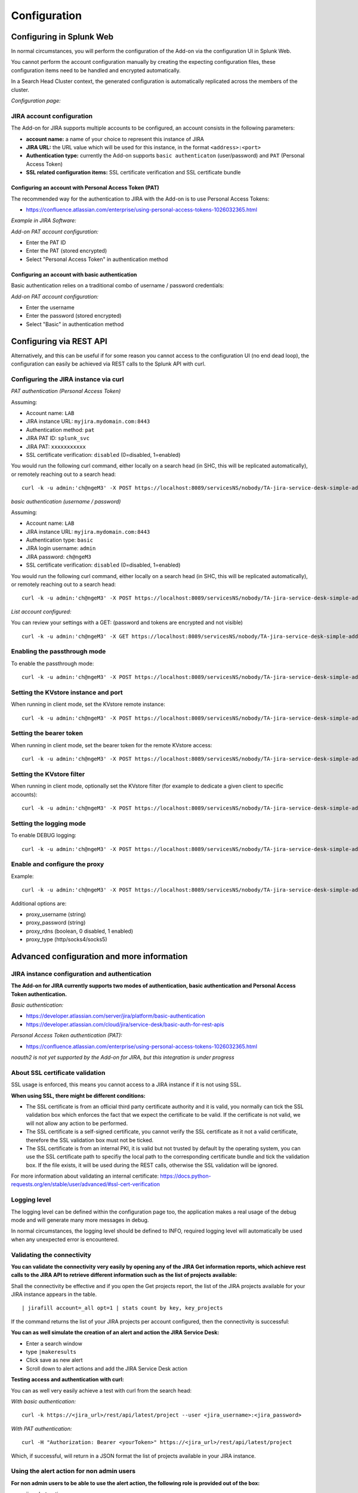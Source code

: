 Configuration
#############

Configuring in Splunk Web
*************************

In normal circumstances, you will perform the configuration of the Add-on via the configuration UI in Splunk Web.

You cannot perform the account configuration manually by creating the expecting configuration files, these configuration items need to be handled and encrypted automatically.

In a Search Head Cluster context, the generated configuration is automatically replicated across the members of the cluster.

*Configuration page:*

.. image:: img/config1.png
   :alt: config1.png
   :align: center
   :width: 1000px
   :class: with-border

JIRA account configuration
==========================

The Add-on for JIRA supports multiple accounts to be configured, an account consists in the following parameters:

- **account name:** a name of your choice to represent this instance of JIRA
- **JIRA URL:** the URL value which will be used for this instance, in the format ``<address>:<port>``
- **Authentication type:** currently the Add-on supports ``basic authenticaton`` (user/password) and ``PAT`` (Personal Access Token)
- **SSL related configuration items:** SSL certificate verification and SSL certificate bundle

.. image:: img/config2.png
   :alt: config2.png
   :align: center
   :width: 600px 
   :class: with-border   

Configuring an account with Personal Access Token (PAT)
-------------------------------------------------------

The recommended way for the authentication to JIRA with the Add-on is to use Personal Access Tokens:

- https://confluence.atlassian.com/enterprise/using-personal-access-tokens-1026032365.html

*Example in JIRA Software:*

.. image:: img/jira_PAT.png
   :alt: jira_PAT.png
   :align: center
   :width: 900px 
   :class: with-border

*Add-on PAT account configuration:*

- Enter the PAT ID
- Enter the PAT (stored encrypted)
- Select "Personal Access Token" in authentication method

.. image:: img/config_PAT.png
   :alt: config_PAT.png
   :align: center
   :width: 600px 
   :class: with-border   

Configuring an account with basic authentication
------------------------------------------------

Basic authentication relies on a traditional combo of username / password credentials:

*Add-on PAT account configuration:*

- Enter the username
- Enter the password (stored encrypted)
- Select "Basic" in authentication method

.. image:: img/config_basic.png
   :alt: config_basic.png
   :align: center
   :width: 600px
   :class: with-border

Configuring via REST API
************************

Alternatively, and this can be useful if for some reason you cannot access to the configuration UI (no end dead loop), the configuration can easily be achieved via REST calls to the Splunk API with curl.

Configuring the JIRA instance via curl
======================================

*PAT authentication (Personal Access Token)*

Assuming:

- Account name: ``LAB``
- JIRA instance URL: ``myjira.mydomain.com:8443``
- Authentication method: ``pat``
- JIRA PAT ID: ``splunk_svc``
- JIRA PAT: ``xxxxxxxxxxx``
- SSL certificate verification: ``disabled`` (0=disabled, 1=enabled)

You would run the following curl command, either locally on a search head (in SHC, this will be replicated automatically), or remotely reaching out to a search head:

::

   curl -k -u admin:'ch@ngeM3' -X POST https://localhost:8089/servicesNS/nobody/TA-jira-service-desk-simple-addon/ta_service_desk_simple_addon_account -d 'name=LAB' -d 'jira_url=myjira.mydomain.com:8443' -d 'auth_type=basic' -d 'username=splunk_svc' -d 'password=xxxxxxxxxxx' -d 'jira_auth_mode=pat' -d 'jira_ssl_certificate_validation=0'

*basic authentication (username / password)*

Assuming:

- Account name: ``LAB``
- JIRA instance URL: ``myjira.mydomain.com:8443``
- Authentication type: ``basic``
- JIRA login username: ``admin``
- JIRA password: ``ch@ngeM3``
- SSL certificate verification: ``disabled`` (0=disabled, 1=enabled)

You would run the following curl command, either locally on a search head (in SHC, this will be replicated automatically), or remotely reaching out to a search head:

::

   curl -k -u admin:'ch@ngeM3' -X POST https://localhost:8089/servicesNS/nobody/TA-jira-service-desk-simple-addon/ta_service_desk_simple_addon_account -d 'name=LAB' -d 'jira_url=myjira.mydomain.com:8443' -d 'auth_type=basic' -d 'username=admin' -d 'password=ch@ngeM3' -d 'jira_auth_mode=basic' -d 'jira_ssl_certificate_validation=0'

*List account configured:*

You can review your settings with a GET: (password and tokens are encrypted and not visible)

::

   curl -k -u admin:'ch@ngeM3' -X GET https://localhost:8089/servicesNS/nobody/TA-jira-service-desk-simple-addon/ta_service_desk_simple_addon_account

Enabling the passthrough mode
=============================

To enable the passthrough mode:

::

   curl -k -u admin:'ch@ngeM3' -X POST https://localhost:8089/servicesNS/nobody/TA-jira-service-desk-simple-addon/ta_service_desk_simple_addon_settings/advanced_configuration -d 'jira_passthrough_mode=1'

Setting the KVstore instance and port
=====================================

When running in client mode, set the KVstore remote instance:

::

   curl -k -u admin:'ch@ngeM3' -X POST https://localhost:8089/servicesNS/nobody/TA-jira-service-desk-simple-addon/ta_service_desk_simple_addon_settings/advanced_configuration -d 'kvstore_instance=acme.splunk.com:8089'

Setting the bearer token
========================

When running in client mode, set the bearer token for the remote KVstore access:

::

   curl -k -u admin:'ch@ngeM3' -X POST https://localhost:8089/servicesNS/nobody/TA-jira-service-desk-simple-addon/ta_service_desk_simple_addon_settings/advanced_configuration -d 'bearer_token=xx-xx-xx-xx-xx-xx'

Setting the KVstore filter
==========================

When running in client mode, optionally set the KVstore filter (for example to dedicate a given client to specific accounts):

::

   curl -k -u admin:'ch@ngeM3' -X POST https://localhost:8089/servicesNS/nobody/TA-jira-service-desk-simple-addon/ta_service_desk_simple_addon_settings/advanced_configuration -d 'kvstore_search_filters=(account="*")'


Setting the logging mode
========================

To enable DEBUG logging:

::

   curl -k -u admin:'ch@ngeM3' -X POST https://localhost:8089/servicesNS/nobody/TA-jira-service-desk-simple-addon/ta_service_desk_simple_addon_settings/logging -d 'loglevel=DEBUG'

Enable and configure the proxy
==============================

Example:

::

   curl -k -u admin:'ch@ngeM3' -X POST https://localhost:8089/servicesNS/nobody/TA-jira-service-desk-simple-addon/ta_service_desk_simple_addon_settings/proxy -d 'proxy_enabled=1' -d 'proxy_url=myproxy.domain.com' -d 'proxy_port=8080'

Additional options are:

- proxy_username (string)
- proxy_password (string)
- proxy_rdns (boolean, 0 disabled, 1 enabled)
- proxy_type (http/socks4/socks5)

Advanced configuration and more information
*******************************************

JIRA instance configuration and authentication
==============================================

**The Add-on for JIRA currently supports two modes of authentication, basic authentication and Personal Access Token authentication.**

*Basic authentication:*

- https://developer.atlassian.com/server/jira/platform/basic-authentication
- https://developer.atlassian.com/cloud/jira/service-desk/basic-auth-for-rest-apis

*Personal Access Token authentication (PAT):*

- https://confluence.atlassian.com/enterprise/using-personal-access-tokens-1026032365.html

*noauth2 is not yet supported by the Add-on for JIRA, but this integration is under progress*

About SSL certificate validation
================================

SSL usage is enforced, this means you cannot access to a JIRA instance if it is not using SSL.

**When using SSL, there might be different conditions:**

- The SSL certificate is from an official third party certificate authority and it is valid, you normally can tick the SSL validation box which enforces the fact that we expect the certificate to be valid. If the certificate is not valid, we will not allow any action to be performed.

- The SSL certificate is a self-signed certificate, you cannot verify the SSL certificate as it not a valid certificate, therefore the SSL validation box must not be ticked.

- The SSL certificate is from an internal PKI, it is valid but not trusted by default by the operating system, you can use the SSL certificate path to specifiy the local path to the corresponding certificate bundle and tick the validation box. If the file exists, it will be used during the REST calls, otherwise the SSL validation will be ignored.

For more information about validating an internal certificate: https://docs.python-requests.org/en/stable/user/advanced/#ssl-cert-verification

Logging level
=============

The logging level can be defined within the configuration page too, the application makes a real usage of the debug mode and will generate many more messages in debug.

In normal circumstances, the logging level should be defined to INFO, required logging level will automatically be used when any unexpected error is encountered.

Validating the connectivity
===========================

**You can validate the connectivity very easily by opening any of the JIRA Get information reports, which achieve rest calls to the JIRA API to retrieve different information such as the list of projects available:**

.. image:: img/config_getprojects.png
   :alt: config_getprojects.png
   :align: center
   :width: 1200px   

Shall the connectivity be effective and if you open the Get projects report, the list of the JIRA projects available for your JIRA instance appears in the table.

::

   | jirafill account=_all opt=1 | stats count by key, key_projects

If the command returns the list of your JIRA projects per account configured, then the connectivity is successful:

.. image:: img/config3.png
   :alt: config3.png
   :align: center
   :width: 1200px
   :class: with-border

**You can as well simulate the creation of an alert and action the JIRA Service Desk:**

- Enter a search window
- type ``|makeresults``
- Click save as new alert
- Scroll down to alert actions and add the JIRA Service Desk action

.. image:: img/simulate_alert.png
   :alt: simulate_alert.png
   :align: center
   :width: 800px
   :class: with-border

**Testing access and authentication with curl:**

You can as well very easily achieve a test with curl from the search head:

*With basic authentication:*

::

    curl -k https://<jira_url>/rest/api/latest/project --user <jira_username>:<jira_password>

*With PAT authentication:*

::

   curl -H "Authorization: Bearer <yourToken>" https://<jira_url>/rest/api/latest/project


Which, if successful, will return in a JSON format the list of projects available in your JIRA instance.

Using the alert action for non admin users
==========================================

**For non admin users to be able to use the alert action, the following role is provided out of the box:**

- jira_alert_action

This role needs to be inherited for the users, or your users to be member of this role.

**The role provides:**

- capability ``list_storage_passwords``
- capability ``list_settings``
- write permission to the resilient KVstore ``kv_jira_failures_replay``
- wirte permission to the backlog KVstore ``jira_issues_backlog``

Distributed setup (passthrough mode)
************************************

What is the JIRA passthrough?
=============================

The passthrough has been designed for specific use cases where the Splunk main deployment is not capable of reaching directly the JIRA instance due to network and security constraints.

In this scenario, the Search Head layer cannot contact JIRA directly, and we need an on-premise Splunk component to be able to perform the interaction with JIRA, while getting knowledge of what has to be done.

This distributed setup relies on the Splunk KVstore as the intermediate link between the Search Heads requesting an issue to be created, and a Splunk Heavy forwarder backend which will be responsible for its creation:

.. image:: img/distributed_diagram.png
   :alt: distributed_diagram.png
   :align: center
   :width: 700px
   :class: with-border

*Configuration UI:*

.. image:: img/passthrough_img001.png
   :alt: passthrough_img001.png
   :align: center
   :width: 1200px
   :class: with-border

This use case is common enough for Splunk Cloud customers running JIRA on-premise, due to security considerations, it may be refused or complex to open a connectivity between Splunk Cloud and the on-premise JIRA.

.. hint::

   - The JIRA passthrough requires a Splunk Heavy Forwarder running on-premise
   - The Heavy Forwarder needs to be able to access to the Splunk Search Head splunkd API which can be requested to Splunk Cloud Ops
   - Work with Splunk Cloud teams and potentially Splunk Professional Services to get the setup ready
   - The final setup will allow JIRA issues creation from alerts (correlation seaches in Enterprise Security) and ad-hoc adaptive response actions in incident review
   - In passthrough mode, the CSV/JSON attachment feature is not available
   - In passthrough mode, the JIRA dedup and auto-comment feature is not available

**In a nutshell:**

- The Splunk Cloud search head creates content in a local replay KVstore
- The Splunk on-premise Heavy Forwarder automatically accesses the remote KVstore on Splunk Cloud via a bearer authentication
- The Heavy Forwarder interacts with JIRA to perform the issues creation, and updates KVstore records accordingly

**Using the passthrough mode can accomodate this scenario with some additional configuration and setup, things will work as:**

- The Add-on is deployed to the Splunk Cloud Search Head(s)
- The passthrough mode is enabled on the Splunk Cloud Search Head(s)
- The Add-on is deployed to the on-premise Heavy Forwarder
- In the Heavy Forwarder, you configure the JIRA accounts with the proper connectivity, and sets the remote KVstore access (URL and bearer token)
- In the Splunk Cloud Search Head(s), create the account reference equally, there is no need to setup the account (URL, etc) besides the same account name creation as in the Heavy Forwarder

Step 1: Get the JIRA Add-on installed
=====================================

The JIRA Add-on must be installed to both the Splunk Cloud search, and the on-premise Heavy Forwarder.

Step 2: Splunk Cloud - create the account reference(s) in the Add-on and enable the passthrough
===============================================================================================

To accept creating records in the local replay KVstore, you first need to setup the account reference(s) in the JIRA Add-on.

The only information that needs to be setup is the account name, which needs to match between the Search Head(s) and the Heavy Forwarder.

*Example:*

.. image:: img/passthrough_img002.png
   :alt: passthrough_img002.png
   :align: center
   :width: 700px
   :class: with-border   

Step 3: Splunk Cloud - create a bearer token for the authentication of the Heavy Forwarder API calls
====================================================================================================

Once the Splunk API has been opened by Cloud Ops, you need to create an authentication bearer token that will be used by Add-on on the Heavy Forwarder.

*Go in Splunk settings menu:*

- Settings / USERS AND AUTHENTICATION / Tokens

*For reference:*

- https://docs.splunk.com/Documentation/Splunk/latest/Security/UseAuthTokens

You can decide to create a specific user for this integration, the user needs the relevant permissions on the KVstore. (you can inherit the ``jira_alert_actions`` role for this)

.. image:: img/passthrough_img_bearer.png
   :alt: passthrough_img_bearer.png
   :align: center
   :width: 400px
   :class: with-border 

Step 4: Heavy Forwarder - configure the real JIRA account(s)
============================================================

Setup the JIRA account(s) with the same exact names as the account(s) that were created in the Search Header:

*Note: do not enable the passthrough mode in the Heavy Forwarder!*

This is the real JIRA account configuration, which includes URl, crendentials and SSL related configuration, example with PAT:

.. image:: img/config_PAT.png
   :alt: config_PAT.png
   :align: center
   :width: 600px 
   :class: with-border 

Step 5: Heavy Forwarder - configure the remove KVstore collection
=================================================================

In the Add-on configuration UI, setup the remote KVstore URL and the bearer token:

- The KVstore URL is in the form ``<address:port>``, example: ``acme.splunkcloud.com:8089``
- The bearer token is the full token value defined in the previous step

.. image:: img/passthrough_img_bearer_hf.png
   :alt: passthrough_img_bearer_hf.png
   :align: center
   :width: 1200px
   :class: with-border

**Test the connectivity:**

On the Heavy Forwarder, run the following custom command:

::

   | getjirakv verify=True

If the connectivity is successul, an HTTP 200 error code is returned as follows:

.. image:: img/getjirakv_test_success.png
   :alt: getjirakv_test_success.png
   :align: center
   :width: 1200px
   :class: with-border

If the authentication fails, the following message would be returned:

.. image:: img/getjirakv_test_auth_failed.png
   :alt: getjirakv_test_auth_failed.png
   :align: center
   :width: 1200px
   :class: with-border

If the remote splunk API cannot be reached:

.. image:: img/getjirakv_test_connect_failed.png
   :alt: getjirakv_test_connect_failed.png
   :align: center
   :width: 1200px
   :class: with-border

Step 6: Splunk Cloud - create lookups to populate the alert action dropdown
===========================================================================

In normal circumstances, the Add-on populates the dropdown (projects, issue types, priorities) dynamically by performing REST calls to JIRA.

In our case, this will not be possible, this can be managed by running the relevant commands on the Heavy Forwarder, extracts these as CSV files, and upload these as lookup in Splunk Cloud.

Finally, we will customise the populating macros to call these lookups rather than the jirafill custom command which normally does the rest calls.

Run the report **JIRA Service Desk - Get projects** from the hybrid search head (in the nav menu "Get JIRA INFO") and export as a CSV file:

.. image:: img/passthrough_img_get_projects.png
   :alt: passthrough_img_get_projects.png
   :align: center
   :width: 1200px
   :class: with-border

Run the report **JIRA Service Desk - Get issue types** from the hybrid search head (in the nav menu "Get JIRA INFO") and export as a CSV file:

.. image:: img/passthrough_img_get_issue_types.png
   :alt: passthrough_img_get_issue_types.png
   :align: center
   :width: 1200px
   :class: with-border

Run the report **JIRA Service Desk - Get issue priorities** from the hybrid search head (in the nav menu "Get JIRA INFO") and export as a CSV file:

.. image:: img/passthrough_img_get_issue_priorities.png
   :alt: passthrough_img_get_issue_priorities.png
   :align: center
   :width: 1200px
   :class: with-border

**Upload these lookups files in Splunk Cloud via Splunk Web, example:**

.. image:: img/passthrough_img006.png
   :alt: passthrough_img006.png
   :align: center
   :width: 1200px
   :class: with-border

.. hint::

   - Make sure the lookups are shared at the global level

**Finally, update the populating macros to use these lookups instead:**

*get_jira_projects:*

::

   inputlookup jira_projects.csv 

*get_jira_issue_types:*

::

   inputlookup jira_issue_types.csv 

*get_jira_priorities:*

::

   inputlookup jira_priorities.csv 

*Example:*

.. image:: img/passthrough_img007.png
   :alt: passthrough_img007.png
   :align: center
   :width: 1200px
   :class: with-border

.. hint::

   - Instead of using one shoot lookups generation, you could as well setup scheduled report on the Heavy Forwarder and indexing the command results to a summary index
   - You would then create scheduled reports on the Splunk Cloud search that recycle these summary data, then update the lookup files accordingly
   - The advantage would be that any changes on the JIRA side (such as additional projects, type of issues or priorities) will be reflected automatically
   - Adapt the configuration steps bellow to call the ``collect`` command up to your preferences, and setup the scheduled reports on both sides

Multiple Heavy Forwarders setup
===============================

You certainly had noticed an addition setting called "KVstore search filters" which by default equals to ``(account="*")``:

.. image:: img/passthrough_img_multi_hfs.png
   :alt: passthrough_img_multi_hfs.png
   :align: center
   :width: 1200px
   :class: with-border

The purpose of this option is to provide additional capabilities in the distributed setup, such that you could have different environment connected to different JIRA instances via different Heavy Forwarders.

A single Heavy Forwarder can handle any number of JIRA instances (via the multi accounts setup), however it can be required for any reason (network, environments, etc) that additional accounts would be handled by additional Heavy Forwarders.

You can use the KVstore filter to easily and transparently associate a given Heavy Forwarder to specific accounts, and dedicate it according to your needs.

This additional setup could be represented as follows:

.. image:: img/distributed_diagram2.png
   :alt: distributed_diagram2.png
   :align: center
   :width: 900px
   :class: with-border

By relying on the KVstore filter, you can easily setup any additional Heavy Forwarder and dedicate each instances to handle specific JIRA accounts.

Final review
============

Congratulations! The step is now terminated, as the Heavy Forwarder is forwarding its own internal data to Splunk Cloud indexers, transactions logs are transparently available within the JIRA Add-on UI:

**For instance, the JIRA issues "created" on the Splunk Cloud search head, will appear in the first tab and tagged as info:**

.. image:: img/passthrough_img011.png
   :alt: passthrough_img011.png
   :align: center
   :width: 1200px
   :class: with-border

**The logs exposing the real creation of the issues via the replay KVstore are available in the second tab called "Resilient store activity":**

.. image:: img/passthrough_img012.png
   :alt: passthrough_img012.png
   :align: center
   :width: 1200px
   :class: with-border

The configuration is now over and fully functional, the Heavy Forwarder honors the normal TA workflow, issues to be created will be removed automatically from the replay KVstore upon a successful creation.
